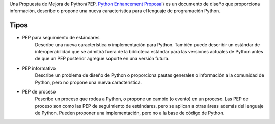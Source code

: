 Una Propuesta de Mejora de Python(PEP, `Python Enhancement Proposal`_) es un documento de diseño que proporciona información, describe o propone una nueva característica para el lenguaje de programación Python.

=====
Tipos
=====

- PEP para seguimiento de estándares
	Describe una nueva característica o implementación para Python. También puede describir un estándar de interoperabilidad que se admitirá fuera de la biblioteca estándar para las versiones actuales de Python antes de que un PEP posterior agregue soporte en una versión futura.

- PEP informativo
	Describe un problema de diseño de Python o proporciona pautas generales o información a la comunidad de Python, pero no propone una nueva característica.

- PEP de proceso
	Pescribe un proceso que rodea a Python, o propone un cambio (o evento) en un proceso. Las PEP de proceso son como las PEP de seguimiento de estándares, pero se aplican a otras áreas además del lenguaje de Python. Pueden proponer una implementación, pero no a la base de código de Python.

.. ############################################################################

.. _Python Enhancement Proposal: https://www.python.org/dev/peps/pep-0001/